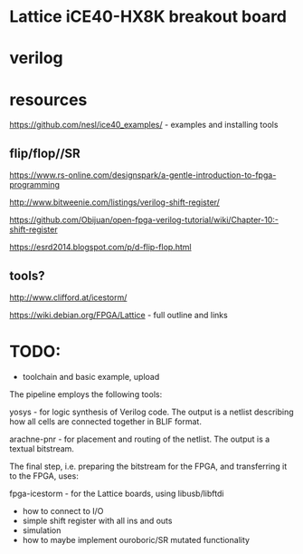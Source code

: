 * Lattice iCE40-HX8K breakout board
* verilog
* resources


https://github.com/nesl/ice40_examples/ - examples and installing tools

** flip/flop//SR

https://www.rs-online.com/designspark/a-gentle-introduction-to-fpga-programming

http://www.bitweenie.com/listings/verilog-shift-register/

https://github.com/Obijuan/open-fpga-verilog-tutorial/wiki/Chapter-10:-shift-register

https://esrd2014.blogspot.com/p/d-flip-flop.html

** tools?

http://www.clifford.at/icestorm/ 

https://wiki.debian.org/FPGA/Lattice - full outline and links

* TODO:

- toolchain and basic example, upload

The pipeline employs the following tools:

    yosys - for logic synthesis of Verilog code. The output is a
    netlist describing how all cells are connected together in BLIF
    format.

    arachne-pnr - for placement and routing of the netlist. The output
    is a textual bitstream.

The final step, i.e. preparing the bitstream for the FPGA, and
transferring it to the FPGA, uses:

    fpga-icestorm - for the Lattice boards, using libusb/libftdi

- how to connect to I/O
- simple shift register with all ins and outs
- simulation
- how to maybe implement ouroboric/SR mutated functionality


